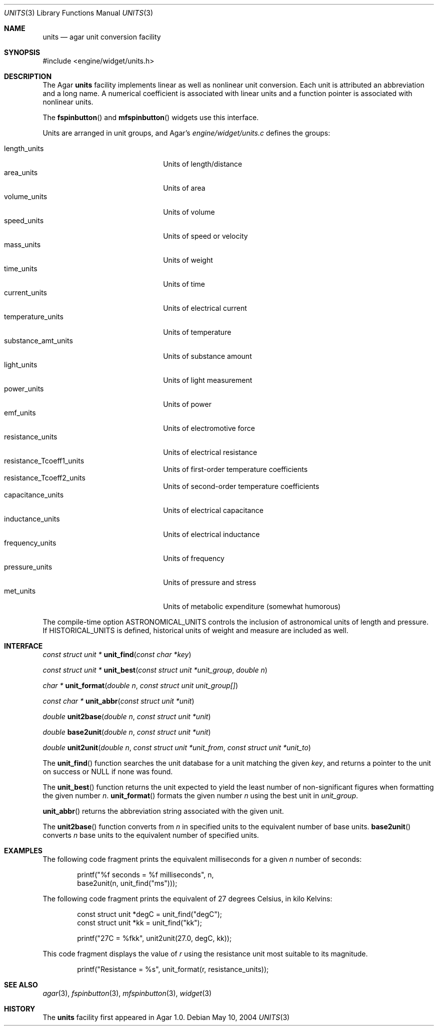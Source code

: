 .\"	$Csoft: units.3,v 1.6 2005/01/05 04:44:06 vedge Exp $
.\"
.\" Copyright (c) 2004, 2005 CubeSoft Communications, Inc.
.\" <http://www.csoft.org>
.\" All rights reserved.
.\"
.\" Redistribution and use in source and binary forms, with or without
.\" modification, are permitted provided that the following conditions
.\" are met:
.\" 1. Redistributions of source code must retain the above copyright
.\"    notice, this list of conditions and the following disclaimer.
.\" 2. Redistributions in binary form must reproduce the above copyright
.\"    notice, this list of conditions and the following disclaimer in the
.\"    documentation and/or other materials provided with the distribution.
.\" 
.\" THIS SOFTWARE IS PROVIDED BY THE AUTHOR ``AS IS'' AND ANY EXPRESS OR
.\" IMPLIED WARRANTIES, INCLUDING, BUT NOT LIMITED TO, THE IMPLIED
.\" WARRANTIES OF MERCHANTABILITY AND FITNESS FOR A PARTICULAR PURPOSE
.\" ARE DISCLAIMED. IN NO EVENT SHALL THE AUTHOR BE LIABLE FOR ANY DIRECT,
.\" INDIRECT, INCIDENTAL, SPECIAL, EXEMPLARY, OR CONSEQUENTIAL DAMAGES
.\" (INCLUDING BUT NOT LIMITED TO, PROCUREMENT OF SUBSTITUTE GOODS OR
.\" SERVICES; LOSS OF USE, DATA, OR PROFITS; OR BUSINESS INTERRUPTION)
.\" HOWEVER CAUSED AND ON ANY THEORY OF LIABILITY, WHETHER IN CONTRACT,
.\" STRICT LIABILITY, OR TORT (INCLUDING NEGLIGENCE OR OTHERWISE) ARISING
.\" IN ANY WAY OUT OF THE USE OF THIS SOFTWARE EVEN IF ADVISED OF THE
.\" POSSIBILITY OF SUCH DAMAGE.
.\"
.Dd May 10, 2004
.Dt UNITS 3
.Os
.ds vT Agar API Reference
.ds oS Agar 1.0
.Sh NAME
.Nm units
.Nd agar unit conversion facility
.Sh SYNOPSIS
.Bd -literal
#include <engine/widget/units.h>
.Ed
.Sh DESCRIPTION
The Agar
.Nm
facility implements linear as well as nonlinear unit conversion.
Each unit is attributed an abbreviation and a long name.
A numerical coefficient is associated with linear units and a function pointer
is associated with nonlinear units.
.Pp
The
.Fn fspinbutton
and
.Fn mfspinbutton
widgets use this interface.
.Pp
Units are arranged in unit groups, and Agar's
.Pa engine/widget/units.c
defines the groups:
.Pp
.Bl -tag -compact -width "substance_amt_units "
.It length_units
Units of length/distance
.It area_units
Units of area
.It volume_units
Units of volume
.It speed_units
Units of speed or velocity
.It mass_units
Units of weight
.It time_units
Units of time
.It current_units
Units of electrical current
.It temperature_units
Units of temperature
.It substance_amt_units
Units of substance amount
.It light_units
Units of light measurement
.It power_units
Units of power
.It emf_units
Units of electromotive force
.It resistance_units
Units of electrical resistance
.It resistance_Tcoeff1_units
Units of first-order temperature coefficients
.It resistance_Tcoeff2_units
Units of second-order temperature coefficients
.It capacitance_units
Units of electrical capacitance
.It inductance_units
Units of electrical inductance
.It frequency_units
Units of frequency
.It pressure_units
Units of pressure and stress
.It met_units
Units of metabolic expenditure
(somewhat humorous)
.El
.Pp
The compile-time option
.Dv ASTRONOMICAL_UNITS
controls the inclusion of astronomical units of length and pressure.
If
.Dv HISTORICAL_UNITS
is defined, historical units of weight and measure are included as well.
.Sh INTERFACE
.nr nS 1
.Ft "const struct unit *"
.Fn unit_find "const char *key"
.Pp
.Ft "const struct unit *"
.Fn unit_best "const struct unit *unit_group" "double n"
.Pp
.Ft "char *"
.Fn unit_format "double n" "const struct unit unit_group[]"
.Pp
.Ft "const char *"
.Fn unit_abbr "const struct unit *unit"
.Pp
.Ft "double"
.Fn unit2base "double n" "const struct unit *unit"
.Pp
.Ft "double"
.Fn base2unit "double n" "const struct unit *unit"
.Pp
.Ft "double"
.Fn unit2unit "double n" "const struct unit *unit_from" "const struct unit *unit_to"
.nr nS 0
.Pp
The
.Fn unit_find
function searches the unit database for a unit matching the given
.Fa key ,
and returns a pointer to the unit on success or NULL if none was found.
.Pp
The
.Fn unit_best
function returns the unit expected to yield the least number of
non-significant figures when formatting the given number
.Fa n .
.Fn unit_format
formats the given number
.Fa n
using the best unit in
.Fa unit_group .
.Pp
.Fn unit_abbr
returns the abbreviation string associated with the given unit.
.Pp
The
.Fn unit2base
function converts from
.Fa n
in specified units to the equivalent number of base units.
.Fn base2unit
converts
.Fa n
base units to the equivalent number of specified units.
.Sh EXAMPLES
The following code fragment prints the equivalent milliseconds for a given
.Va n
number of seconds:
.Bd -literal -offset indent
printf("%f seconds = %f milliseconds", n,
    base2unit(n, unit_find("ms")));
.Ed
.Pp
The following code fragment prints the equivalent of 27 degrees Celsius,
in kilo Kelvins:
.Bd -literal -offset indent
const struct unit *degC = unit_find("degC");
const struct unit *kk = unit_find("kk");

printf("27C = %fkk", unit2unit(27.0, degC, kk));
.Ed
.Pp
This code fragment displays the value of
.Va r
using the resistance unit most suitable to its magnitude.
.Bd -literal -offset indent
printf("Resistance = %s", unit_format(r, resistance_units));
.Ed
.Sh SEE ALSO
.Xr agar 3 ,
.Xr fspinbutton 3 ,
.Xr mfspinbutton 3 ,
.Xr widget 3
.Sh HISTORY
The
.Nm
facility first appeared in Agar 1.0.
